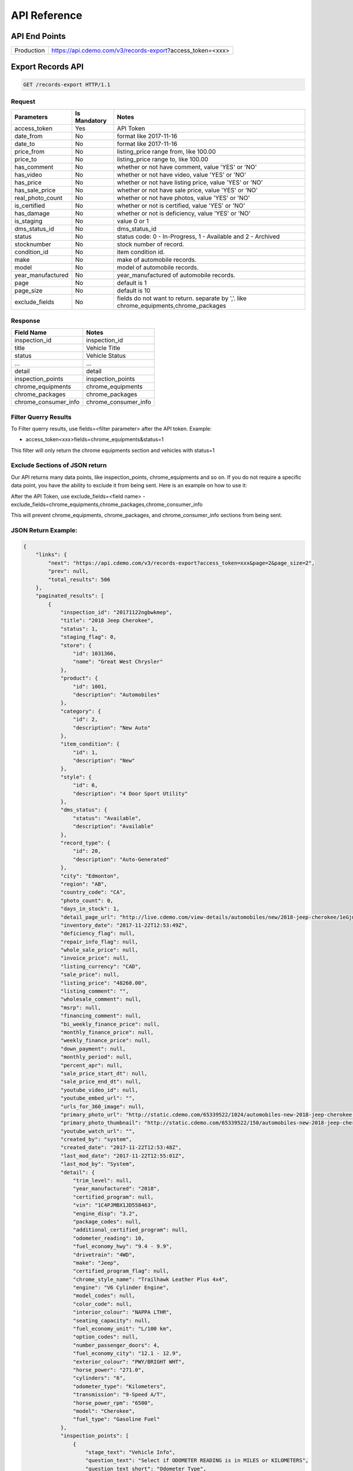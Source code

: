 =================
API Reference
=================

API End Points
=================
+------------+-----------------------------------------------------------+
| Production | https://api.cdemo.com/v3/records-export?access_token=<xxx>|
+------------+-----------------------------------------------------------+

Export Records API
=================

.. sourcecode:: http

  GET /records-export HTTP/1.1

Request
~~~~~~~

+-----------------------+---------------+---------------------------------------+
| Parameters            | Is Mandatory  | Notes                                 |
+=======================+===============+=======================================+
| access_token          | Yes           | API Token                             |
+-----------------------+---------------+---------------------------------------+
| date_from             | No            | format like 2017-11-16                |
+-----------------------+---------------+---------------------------------------+
| date_to               | No            | format like 2017-11-16                |
+-----------------------+---------------+---------------------------------------+
| price_from            | No            | listing_price range from, like 100.00 |
+-----------------------+---------------+---------------------------------------+
| price_to              | No            | listing_price range to, like 100.00   |
+-----------------------+---------------+---------------------------------------+
| has_comment           | No            | whether or not have comment,          |
|                       |               | value 'YES' or 'NO'                   |
+-----------------------+---------------+---------------------------------------+
| has_video             | No            | whether or not have video,            |
|                       |               | value 'YES' or 'NO'                   |
+-----------------------+---------------+---------------------------------------+
| has_price             | No            | whether or not have listing price,    |
|                       |               | value 'YES' or 'NO'                   |
+-----------------------+---------------+---------------------------------------+
| has_sale_price        | No            | whether or not have sale price,       |
|                       |               | value 'YES' or 'NO'                   |
+-----------------------+---------------+---------------------------------------+
| real_photo_count      | No            | whether or not have photos,           |
|                       |               | value 'YES' or 'NO'                   |
+-----------------------+---------------+---------------------------------------+
| is_certified          | No            | whether or not is certified,          |
|                       |               | value 'YES' or 'NO'                   |
+-----------------------+---------------+---------------------------------------+
| has_damage            | No            | whether or not is deficiency,         |
|                       |               | value 'YES' or 'NO'                   |
+-----------------------+---------------+---------------------------------------+
| is_staging            | No            | value 0 or 1                          |
+-----------------------+---------------+---------------------------------------+
| dms_status_id         | No            | dms_status_id                         |
+-----------------------+---------------+---------------------------------------+
| status                | No            | status code: 0 - In-Progress, 1 -     |
|                       |               | Available and 2 - Archived            |
+-----------------------+---------------+---------------------------------------+
| stocknumber           | No            | stock number of record.               |
+-----------------------+---------------+---------------------------------------+
| condition_id          | No            | item condition id.                    |
+-----------------------+---------------+---------------------------------------+
| make                  | No            | make of automobile records.           |
+-----------------------+---------------+---------------------------------------+
| model                 | No            | model of automobile records.          |
+-----------------------+---------------+---------------------------------------+
| year_manufactured     | No            | year_manufactured of automobile       |
|                       |               | records.                              |
+-----------------------+---------------+---------------------------------------+
| page                  | No            | default is 1                          |
+-----------------------+---------------+---------------------------------------+
| page_size             | No            | default is 10                         |
+-----------------------+---------------+---------------------------------------+
| exclude_fields        | No            | fields do not want to return.         |
|                       |               | separate by ','.                      |
|                       |               | like chrome_equipments,chrome_packages|
+-----------------------+---------------+---------------------------------------+

Response
~~~~~~~~

+-----------------------+-------------------------------------------------------+
| Field Name            | Notes                                                 |
+=======================+=======================================================+
| inspection_id         | inspection_id                                         |
+-----------------------+-------------------------------------------------------+
| title                 | Vehicle Title                                         |
+-----------------------+-------------------------------------------------------+
| status                | Vehicle Status                                        |
+-----------------------+-------------------------------------------------------+
| ...                   | ...                                                   |
+-----------------------+-------------------------------------------------------+
| detail                | detail                                                |
+-----------------------+-------------------------------------------------------+
| inspection_points     | inspection_points                                     |
+-----------------------+-------------------------------------------------------+
| chrome_equipments     | chrome_equipments                                     |
+-----------------------+-------------------------------------------------------+
| chrome_packages       | chrome_packages                                       |
+-----------------------+-------------------------------------------------------+
| chrome_consumer_info  | chrome_consumer_info                                  |
+-----------------------+-------------------------------------------------------+

Filter Querry Results
~~~~~~~~~~~~~~~~~~~~~~

To Filter querry results, use fields=<filter parameter> after the API token. Example:

- access_token<xxx>fields=chrome_equipments&status=1

This filter will only return the chrome equipments section and vehicles with status=1


Exclude Sections of JSON return
~~~~~~~~~~~~~~~~~~~~~~~~~~~~~~~~

Our API returns many data points, like inspection_points, chrome_equipments and so on. If you do not require a specific data point, you have the ability to exclude it from being sent.
Here is an example on how to use it:

After the API Token, use exclude_fields=<field name>
-exclude_fields=chrome_equipments,chrome_packages,chrome_consumer_info

This will prevent chrome_equipments, chrome_packages, and chrome_consumer_info sections from being sent.



JSON Return Example:
~~~~~~~~~~~~~~~~~~~~~~

.. code-block:: python

  {
      "links": {
          "next": "https://api.cdemo.com/v3/records-export?access_token=xxx&page=2&page_size=2",
          "prev": null,
          "total_results": 506
      },
      "paginated_results": [
          {
              "inspection_id": "20171122ngbwkmep",
              "title": "2018 Jeep Cherokee",
              "status": 1,
              "staging_flag": 0,
              "store": {
                  "id": 1031366,
                  "name": "Great West Chrysler"
              },
              "product": {
                  "id": 1001,
                  "description": "Automobiles"
              },
              "category": {
                  "id": 2,
                  "description": "New Auto"
              },
              "item_condition": {
                  "id": 1,
                  "description": "New"
              },
              "style": {
                  "id": 6,
                  "description": "4 Door Sport Utility"
              },
              "dms_status": {
                  "status": "Available",
                  "description": "Available"
              },
              "record_type": {
                  "id": 20,
                  "description": "Auto-Generated"
              },
              "city": "Edmonton",
              "region": "AB",
              "country_code": "CA",
              "photo_count": 0,
              "days_in_stock": 1,
              "detail_page_url": "http://live.cdemo.com/view-details/automobiles/new/2018-jeep-cherokee/1eGjnaVD",
              "inventory_date": "2017-11-22T12:53:49Z",
              "deficiency_flag": null,
              "repair_info_flag": null,
              "whole_sale_price": null,
              "invoice_price": null,
              "listing_currency": "CAD",
              "sale_price": null,
              "listing_price": "48260.00",
              "listing_comment": "",
              "wholesale_comment": null,
              "msrp": null,
              "financing_comment": null,
              "bi_weekly_finance_price": null,
              "monthly_finance_price": null,
              "weekly_finance_price": null,
              "down_payment": null,
              "monthly_period": null,
              "percent_apr": null,
              "sale_price_start_dt": null,
              "sale_price_end_dt": null,
              "youtube_video_id": null,
              "youtube_embed_url": "",
              "urls_for_360_image": null,
              "primary_photo_url": "http://static.cdemo.com/65339522/1024/automobiles-new-2018-jeep-cherokee-1417868-primary-listing-photo-Image.jpg",
              "primary_photo_thumbnail": "http://static.cdemo.com/65339522/150/automobiles-new-2018-jeep-cherokee-1417868-primary-listing-photo-Image.jpg",
              "youtube_watch_url": "",
              "created_by": "system",
              "created_date": "2017-11-22T12:53:48Z",
              "last_mod_date": "2017-11-22T12:55:01Z",
              "last_mod_by": "System",
              "detail": {
                  "trim_level": null,
                  "year_manufactured": "2018",
                  "certified_program": null,
                  "vin": "1C4PJMBX1JD558463",
                  "engine_disp": "3.2",
                  "package_codes": null,
                  "additional_certified_program": null,
                  "odometer_reading": 10,
                  "fuel_economy_hwy": "9.4 - 9.9",
                  "drivetrain": "4WD",
                  "make": "Jeep",
                  "certified_program_flag": null,
                  "chrome_style_name": "Trailhawk Leather Plus 4x4",
                  "engine": "V6 Cylinder Engine",
                  "model_codes": null,
                  "color_code": null,
                  "interior_colour": "NAPPA LTHR",
                  "seating_capacity": null,
                  "fuel_economy_unit": "L/100 km",
                  "option_codes": null,
                  "number_passenger_doors": 4,
                  "fuel_economy_city": "12.1 - 12.9",
                  "exterior_colour": "PWY/BRIGHT WHT",
                  "horse_power": "271.0",
                  "cylinders": "6",
                  "odometer_type": "Kilometers",
                  "transmission": "9-Speed A/T",
                  "horse_power_rpm": "6500",
                  "model": "Cherokee",
                  "fuel_type": "Gasoline Fuel"
              },
              "inspection_points": [
                  {
                      "stage_text": "Vehicle Info",
                      "question_text": "Select if ODOMETER READING is in MILES or KILOMETERS",
                      "question_text_short": "Odometer Type",
                      "answer": "Kilometers",
                      "answer_parent": null,
                      "photo_url": null,
                      "photo_point_flag": 0,
                      "damage_flag": false,
                      "option_flag": false,
                      "stock_photo_flag": 0,
                      "severity_descriptor": null,
                      "wear_tear_flag": 0,
                      "chargeable_flag": 0,
                      "photo_available_flag": false,
                      "last_mod_date": "2017-11-22T12:53:48Z"
                  },
                  {
                      "stage_text": "Vehicle Info",
                      "question_text": "Select the fuel type for this vehicle.\r\n(Single Choice Answer)",
                      "question_text_short": "Vehicle Fuel Type",
                      "answer": "Gasoline",
                      "answer_parent": null,
                      "photo_url": null,
                      "photo_point_flag": 0,
                      "damage_flag": false,
                      "option_flag": true,
                      "stock_photo_flag": 0,
                      "severity_descriptor": null,
                      "wear_tear_flag": 0,
                      "chargeable_flag": 0,
                      "photo_available_flag": false,
                      "last_mod_date": "2017-11-22T12:54:12Z"
                  }
              ],
              "chrome_equipments": {
                  "SAFETY": [
                      "Electronic Stability Control (ESC) And Roll Stability Control (RSC)",
                      "Selec-Terrain ABS And Driveline Traction Control",
                      "Side Impact Beams",
                      "Dual Stage Driver And Passenger Seat-Mounted Side Airbags",
                      "Tire Specific Low Tire Pressure Warning",
                      "Dual Stage Driver And Passenger Front Airbags",
                      "Curtain 1st And 2nd Row Airbags",
                      "Airbag Occupancy Sensor",
                      "Driver And Passenger Knee Airbag and Rear Side-Impact Airbag",
                      "Rear Child Safety Locks",
                      "Outboard Front Lap And Shoulder Safety Belts -inc: Rear Centre 3 Point, Height Adjusters and Pretensioners",
                      "ParkView Back-Up Camera"
                  ],
                  "EXTERIOR": [
                      "Wheels: 17\" x 7.5\" Off-Road Aluminum",
                      "Tires: P245/65R17 OWL AT",
                      "Steel Spare Wheel",
                      "Full-Size Spare Tire Mounted Inside Under Cargo",
                      "Paint w/Badging",
                      "Black Front Bumper w/Coloured Bumper Insert and 2 Tow Hooks",
                      "Black Rear Bumper w/Metal-Look Rub Strip/Fascia Accent and 1 Tow Hook",
                      "Black Bodyside Cladding and Black Fender Flares",
                      "Body-Coloured Door Handles",
                      "Black Side Windows Trim",
                      "Fixed Rear Window w/Fixed Interval Wiper and Defroster",
                      "Deep Tinted Glass",
                      "Variable Intermittent Wipers",
                      "Composite/Galvanized Steel Panels",
                      "Lip Spoiler",
                      "Front License Plate Bracket",
                      "Black Grille w/Metal-Look Surround",
                      "Tailgate/Rear Door Lock Included w/Power Door Locks",
                      "Roof Rack Rails Only",
                      "Fully Automatic Projector Beam High Intensity Low/High Beam Daytime Running Headlamps w/Delay-Off",
                      "Front Fog Lamps",
                      "LED Brakelights"
                  ]
              },
              "chrome_packages": [],
              "chrome_consumer_info": [
                  {
                      "info_name": "Basic Years",
                      "info_value": "3",
                      "info_type": "Warranty"
                  },
                  {
                      "info_name": "Basic Miles/km",
                      "info_value": "60,000",
                      "info_type": "Warranty"
                  }
              ]
          },
          {
              "inspection_id": "20171122lbdmdyry",
              "title": "2018 Ram 1500",
              "status": 1,
              "staging_flag": 0,
              "store": {
                  "id": 1031366,
                  "name": "Great West Chrysler"
              },
              "product": {
                  "id": 1001,
                  "description": "Automobiles"
              },
              "category": {
                  "id": 2,
                  "description": "New Auto"
              },
              "item_condition": {
                  "id": 1,
                  "description": "New"
              },
              "style": {
                  "id": 9,
                  "description": "4 Door Pickup"
              },
              "dms_status": {
                  "status": "Available",
                  "description": "Available"
              },
              "record_type": {
                  "id": 20,
                  "description": "Auto-Generated"
              },
              "city": "Edmonton",
              "region": "AB",
              "country_code": "CA",
              "photo_count": 0,
              "days_in_stock": 1,
              "detail_page_url": "http://live.cdemo.com/view-details/automobiles/new/2018-ram-1500/DlxwdakD",
              "inventory_date": "2017-11-22T12:53:47Z",
              "deficiency_flag": null,
              "repair_info_flag": null,
              "whole_sale_price": null,
              "invoice_price": null,
              "listing_currency": "CAD",
              "sale_price": null,
              "listing_price": "66675.00",
              "listing_comment": "",
              "wholesale_comment": null,
              "msrp": null,
              "financing_comment": null,
              "bi_weekly_finance_price": null,
              "monthly_finance_price": null,
              "weekly_finance_price": null,
              "down_payment": null,
              "monthly_period": null,
              "percent_apr": null,
              "sale_price_start_dt": null,
              "sale_price_end_dt": null,
              "youtube_video_id": null,
              "youtube_embed_url": "",
              "urls_for_360_image": null,
              "primary_photo_url": "http://static.cdemo.com/65339521/1024/automobiles-new-2018-ram-1500-1492797-primary-listing-photo-Image.jpg",
              "primary_photo_thumbnail": "http://static.cdemo.com/65339521/150/automobiles-new-2018-ram-1500-1492797-primary-listing-photo-Image.jpg",
              "youtube_watch_url": "",
              "created_by": "system",
              "created_date": "2017-11-22T12:53:46Z",
              "last_mod_date": "2017-11-22T12:55:05Z",
              "last_mod_by": "System",
              "detail": {
                  "trim_level": null,
                  "year_manufactured": "2018",
                  "certified_program": null,
                  "vin": "1C6RR7NT2JS187635",
                  "engine_disp": "5.7",
                  "package_codes": null,
                  "additional_certified_program": null,
                  "odometer_reading": 10,
                  "fuel_economy_hwy": "11.5 - 11.5",
                  "drivetrain": "4WD",
                  "make": "Ram",
                  "certified_program_flag": null,
                  "chrome_style_name": "Laramie 4x4 Crew Cab 5'7\" Box",
                  "engine": "8 Cylinder Engine",
                  "model_codes": null,
                  "color_code": "PW7",
                  "interior_colour": "Leather",
                  "seating_capacity": null,
                  "fuel_economy_unit": "L/100 km",
                  "option_codes": null,
                  "number_passenger_doors": 4,
                  "fuel_economy_city": "16.1 - 16.1",
                  "exterior_colour": "White[Bright White]",
                  "horse_power": "395.0",
                  "cylinders": "8",
                  "odometer_type": "Kilometers",
                  "transmission": "8-Speed A/T",
                  "horse_power_rpm": "5600",
                  "model": "1500",
                  "fuel_type": "Gasoline Fuel"
              },
              "inspection_points": [
                  {
                      "stage_text": "Vehicle Info",
                      "question_text": "Select if ODOMETER READING is in MILES or KILOMETERS",
                      "question_text_short": "Odometer Type",
                      "answer": "Kilometers",
                      "answer_parent": null,
                      "photo_url": null,
                      "photo_point_flag": 0,
                      "damage_flag": false,
                      "option_flag": false,
                      "stock_photo_flag": 0,
                      "severity_descriptor": null,
                      "wear_tear_flag": 0,
                      "chargeable_flag": 0,
                      "photo_available_flag": false,
                      "last_mod_date": "2017-11-22T12:53:46Z"
                  },
                  {
                      "stage_text": "Vehicle Info",
                      "question_text": "Select the fuel type for this vehicle.\r\n(Single Choice Answer)",
                      "question_text_short": "Vehicle Fuel Type",
                      "answer": "Gasoline",
                      "answer_parent": null,
                      "photo_url": null,
                      "photo_point_flag": 0,
                      "damage_flag": false,
                      "option_flag": true,
                      "stock_photo_flag": 0,
                      "severity_descriptor": null,
                      "wear_tear_flag": 0,
                      "chargeable_flag": 0,
                      "photo_available_flag": false,
                      "last_mod_date": "2017-11-22T12:54:14Z"
                  }
              ],
              "chrome_equipments": {
                  "SAFETY": [
                      "Electronic Stability Control (ESC)",
                      "ABS And Driveline Traction Control",
                      "Side Impact Beams",
                      "Dual Stage Driver And Passenger Seat-Mounted Side Airbags",
                      "ParkSense Rear Parking Sensors",
                      "Tire Specific Low Tire Pressure Warning",
                      "Dual Stage Driver And Passenger Front Airbags",
                      "Airbag Occupancy Sensor",
                      "Curtain 1st And 2nd Row Airbags",
                      "Rear Child Safety Locks",
                      "Outboard Front Lap And Shoulder Safety Belts -inc: Rear Centre 3 Point, Height Adjusters and Pretensioners",
                      "ParkView Back-Up Camera"
                  ],
                  "EXTERIOR": [
                      "Wheels: 20\" x 9\" Chrome-Clad Aluminum",
                      "Tires: P275/60R20 BSW All-Season",
                      "Regular Box Style",
                      "Goodyear Brand Tires",
                      "Steel Spare Wheel",
                      "Full-Size Spare Tire Stored Underbody w/Crankdown",
                      "Clearcoat Paint",
                      "Chrome Front Bumper w/Body-Coloured Rub Strip/Fascia Accent",
                      "Chrome Rear Step Bumper",
                      "Black Side Windows Trim and Black Front Windshield Trim",
                      "Chrome Door Handles",
                      "Body-Coloured Fender Flares",
                      "Chrome Power w/Tilt Down Heated Auto Dimming Side Mirrors w/Power Folding and Turn Signal Indicator",
                      "Power Rear Window",
                      "Variable Intermittent Wipers",
                      "Deep Tinted Glass",
                      "Galvanized Steel/Aluminum Panels",
                      "Chrome Grille",
                      "Front License Plate Bracket",
                      "Tailgate Rear Cargo Access",
                      "Tailgate/Rear Door Lock Included w/Power Door Locks",
                      "Cargo Lamp w/High Mount Stop Light",
                      "Fully Automatic Projector Beam Halogen Daytime Running Headlamps w/Delay-Off",
                      "Front Fog Lamps",
                      "Perimeter/Approach Lights",
                      "LED Brakelights"
                  ]
              },
              "chrome_packages": [],
              "chrome_consumer_info": [
                  {
                      "info_name": "Basic Years",
                      "info_value": "3",
                      "info_type": "Warranty"
                  },
                  {
                      "info_name": "Basic Miles/km",
                      "info_value": "60,000",
                      "info_type": "Warranty"
                  }
              ]
          }
      ]
  }
